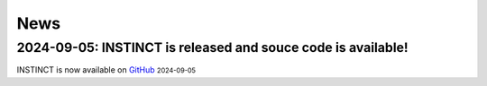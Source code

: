 News
----
.. role:: small

2024-09-05: INSTINCT is released and souce code is available!
^^^^^^^^

INSTINCT is now available on `GitHub <https://github.com/yyLIU12138/INSTINCT>`_ :small:`2024-09-05`